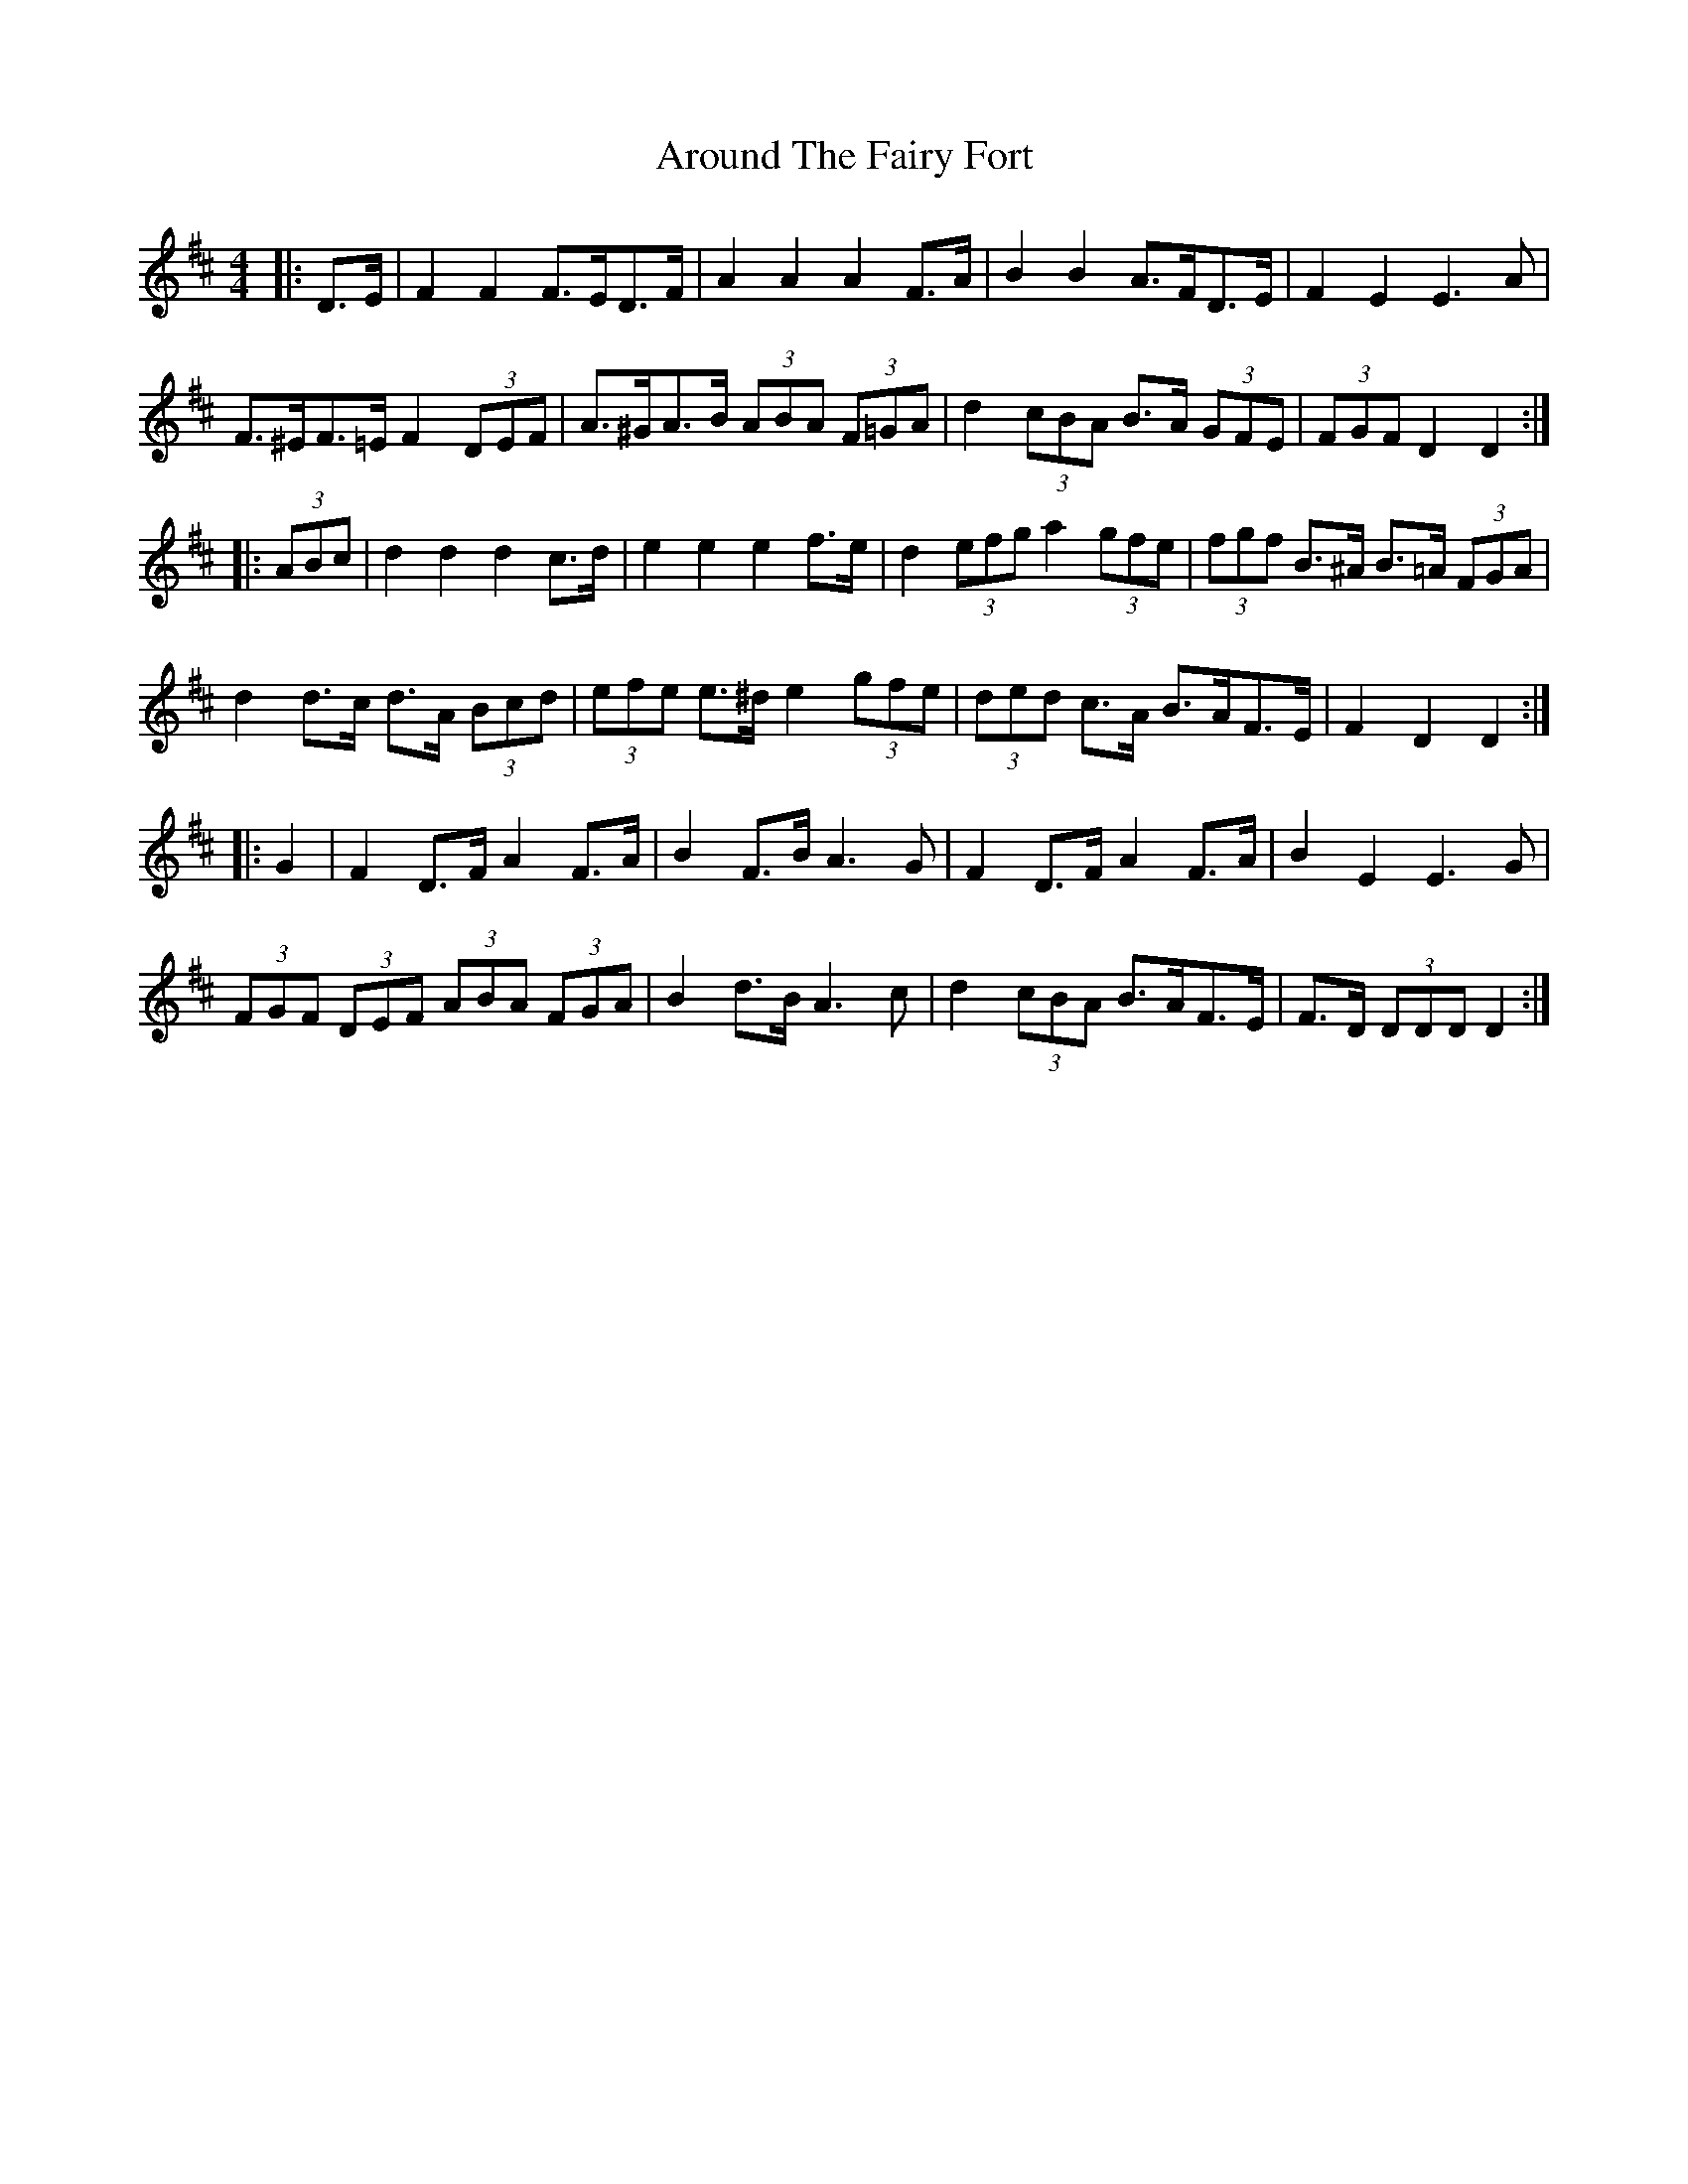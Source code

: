 X: 1887
T: Around The Fairy Fort
R: barndance
M: 4/4
K: Dmajor
|:D>E|F2 F2 F>ED>F|A2 A2 A2 F>A|B2 B2 A>FD>E|F2 E2 E3 A|
F>^EF>=E F2 (3DEF|A>^GA>B (3ABA (3F=GA|d2 (3cBA B>A (3GFE|(3FGF D2 D2:|
|:(3ABc|d2 d2 d2 c>d|e2 e2 e2 f>e|d2 (3efg a2 (3gfe|(3fgf B>^A B>=A (3FGA|
d2 d>c d>A (3Bcd|(3efe e>^d e2 (3gfe|(3ded c>A B>AF>E|F2 D2 D2:|
|:G2|F2 D>F A2 F>A|B2 F>B A3 G|F2 D>F A2 F>A|B2 E2 E3 G|
(3FGF (3DEF (3ABA (3FGA|B2 d>B A3 c|d2 (3cBA B>AF>E|F>D (3DDD D2:|

